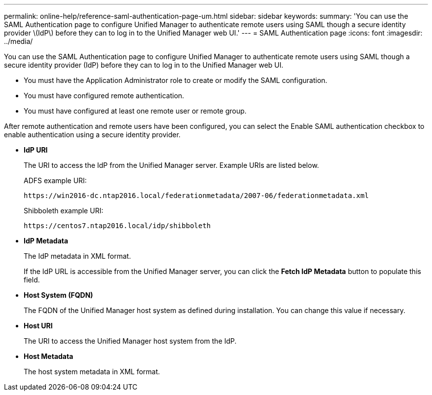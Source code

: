 ---
permalink: online-help/reference-saml-authentication-page-um.html
sidebar: sidebar
keywords: 
summary: 'You can use the SAML Authentication page to configure Unified Manager to authenticate remote users using SAML though a secure identity provider \(IdP\) before they can to log in to the Unified Manager web UI.'
---
= SAML Authentication page
:icons: font
:imagesdir: ../media/

[.lead]
You can use the SAML Authentication page to configure Unified Manager to authenticate remote users using SAML though a secure identity provider (IdP) before they can to log in to the Unified Manager web UI.

* You must have the Application Administrator role to create or modify the SAML configuration.
* You must have configured remote authentication.
* You must have configured at least one remote user or remote group.

After remote authentication and remote users have been configured, you can select the Enable SAML authentication checkbox to enable authentication using a secure identity provider.

* *IdP URI*
+
The URI to access the IdP from the Unified Manager server. Example URIs are listed below.
+
ADFS example URI:
+
`+https://win2016-dc.ntap2016.local/federationmetadata/2007-06/federationmetadata.xml+`
+
Shibboleth example URI:
+
`+https://centos7.ntap2016.local/idp/shibboleth+`

* *IdP Metadata*
+
The IdP metadata in XML format.
+
If the IdP URL is accessible from the Unified Manager server, you can click the *Fetch IdP Metadata* button to populate this field.

* *Host System (FQDN)*
+
The FQDN of the Unified Manager host system as defined during installation. You can change this value if necessary.

* *Host URI*
+
The URI to access the Unified Manager host system from the IdP.

* *Host Metadata*
+
The host system metadata in XML format.

